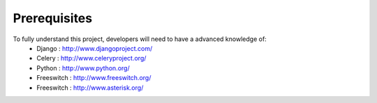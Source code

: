 .. _prerequisites:

Prerequisites
=============

To fully understand this project, developers will need to have a advanced knowledge of:
    - Django : http://www.djangoproject.com/
    - Celery : http://www.celeryproject.org/
    - Python : http://www.python.org/
    - Freeswitch : http://www.freeswitch.org/
    - Freeswitch : http://www.asterisk.org/
